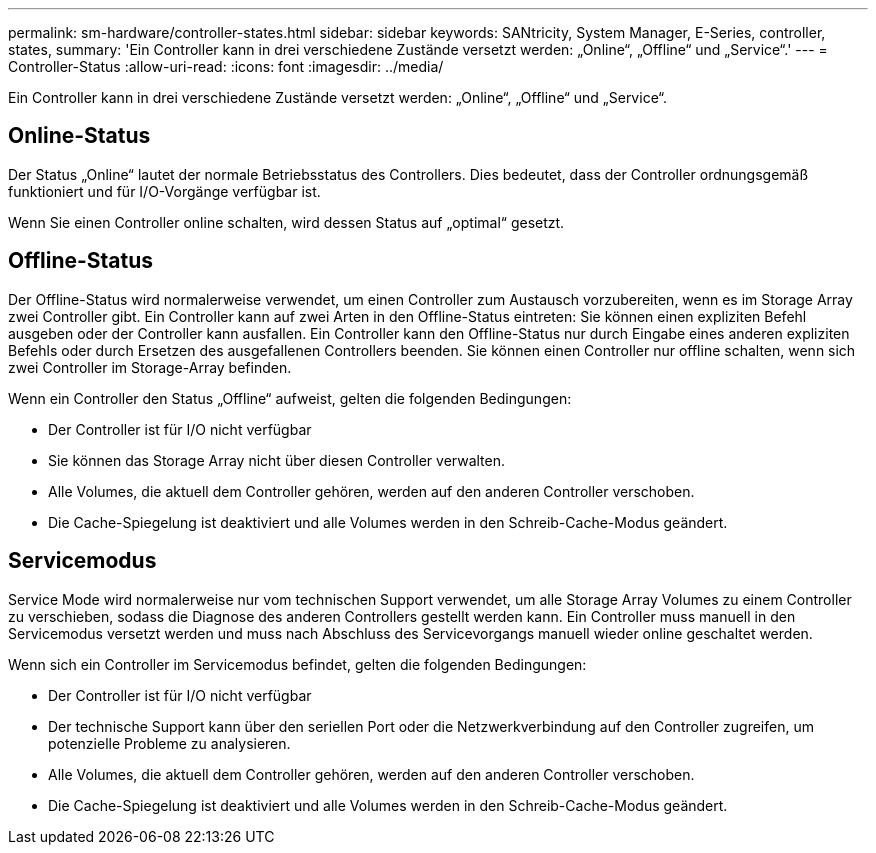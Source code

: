 ---
permalink: sm-hardware/controller-states.html 
sidebar: sidebar 
keywords: SANtricity, System Manager, E-Series, controller, states, 
summary: 'Ein Controller kann in drei verschiedene Zustände versetzt werden: „Online“, „Offline“ und „Service“.' 
---
= Controller-Status
:allow-uri-read: 
:icons: font
:imagesdir: ../media/


[role="lead"]
Ein Controller kann in drei verschiedene Zustände versetzt werden: „Online“, „Offline“ und „Service“.



== Online-Status

Der Status „Online“ lautet der normale Betriebsstatus des Controllers. Dies bedeutet, dass der Controller ordnungsgemäß funktioniert und für I/O-Vorgänge verfügbar ist.

Wenn Sie einen Controller online schalten, wird dessen Status auf „optimal“ gesetzt.



== Offline-Status

Der Offline-Status wird normalerweise verwendet, um einen Controller zum Austausch vorzubereiten, wenn es im Storage Array zwei Controller gibt. Ein Controller kann auf zwei Arten in den Offline-Status eintreten: Sie können einen expliziten Befehl ausgeben oder der Controller kann ausfallen. Ein Controller kann den Offline-Status nur durch Eingabe eines anderen expliziten Befehls oder durch Ersetzen des ausgefallenen Controllers beenden. Sie können einen Controller nur offline schalten, wenn sich zwei Controller im Storage-Array befinden.

Wenn ein Controller den Status „Offline“ aufweist, gelten die folgenden Bedingungen:

* Der Controller ist für I/O nicht verfügbar
* Sie können das Storage Array nicht über diesen Controller verwalten.
* Alle Volumes, die aktuell dem Controller gehören, werden auf den anderen Controller verschoben.
* Die Cache-Spiegelung ist deaktiviert und alle Volumes werden in den Schreib-Cache-Modus geändert.




== Servicemodus

Service Mode wird normalerweise nur vom technischen Support verwendet, um alle Storage Array Volumes zu einem Controller zu verschieben, sodass die Diagnose des anderen Controllers gestellt werden kann. Ein Controller muss manuell in den Servicemodus versetzt werden und muss nach Abschluss des Servicevorgangs manuell wieder online geschaltet werden.

Wenn sich ein Controller im Servicemodus befindet, gelten die folgenden Bedingungen:

* Der Controller ist für I/O nicht verfügbar
* Der technische Support kann über den seriellen Port oder die Netzwerkverbindung auf den Controller zugreifen, um potenzielle Probleme zu analysieren.
* Alle Volumes, die aktuell dem Controller gehören, werden auf den anderen Controller verschoben.
* Die Cache-Spiegelung ist deaktiviert und alle Volumes werden in den Schreib-Cache-Modus geändert.

